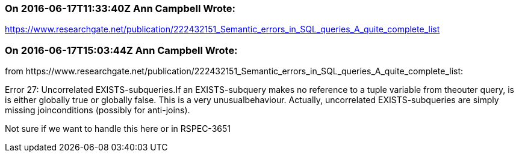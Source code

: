 === On 2016-06-17T11:33:40Z Ann Campbell Wrote:
https://www.researchgate.net/publication/222432151_Semantic_errors_in_SQL_queries_A_quite_complete_list

=== On 2016-06-17T15:03:44Z Ann Campbell Wrote:
from \https://www.researchgate.net/publication/222432151_Semantic_errors_in_SQL_queries_A_quite_complete_list:


Error 27: Uncorrelated EXISTS-subqueries.If an EXISTS-subquery makes no reference to a tuple variable from theouter query, is is either globally true or globally false. This is a very unusualbehaviour. Actually, uncorrelated EXISTS-subqueries are simply missing joinconditions (possibly for anti-joins).


Not sure if we want to handle this here or in RSPEC-3651

